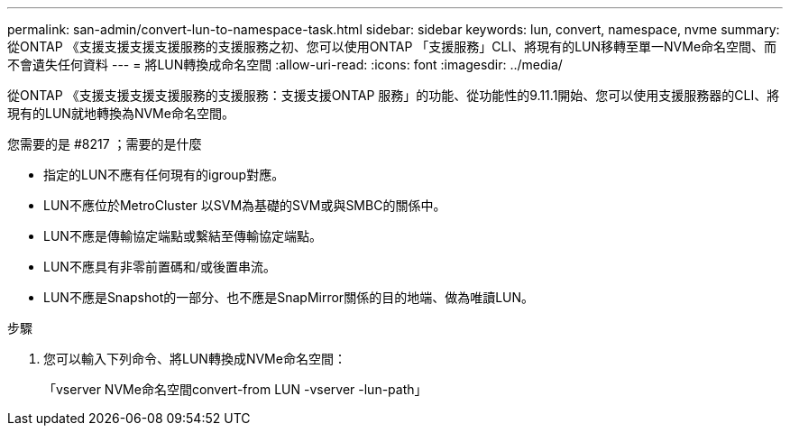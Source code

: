 ---
permalink: san-admin/convert-lun-to-namespace-task.html 
sidebar: sidebar 
keywords: lun, convert, namespace, nvme 
summary: 從ONTAP 《支援支援支援支援服務的支援服務之初、您可以使用ONTAP 「支援服務」CLI、將現有的LUN移轉至單一NVMe命名空間、而不會遺失任何資料 
---
= 將LUN轉換成命名空間
:allow-uri-read: 
:icons: font
:imagesdir: ../media/


[role="lead"]
從ONTAP 《支援支援支援支援服務的支援服務：支援支援ONTAP 服務」的功能、從功能性的9.11.1開始、您可以使用支援服務器的CLI、將現有的LUN就地轉換為NVMe命名空間。

.您需要的是 #8217 ；需要的是什麼
* 指定的LUN不應有任何現有的igroup對應。
* LUN不應位於MetroCluster 以SVM為基礎的SVM或與SMBC的關係中。
* LUN不應是傳輸協定端點或繫結至傳輸協定端點。
* LUN不應具有非零前置碼和/或後置串流。
* LUN不應是Snapshot的一部分、也不應是SnapMirror關係的目的地端、做為唯讀LUN。


.步驟
. 您可以輸入下列命令、將LUN轉換成NVMe命名空間：
+
「vserver NVMe命名空間convert-from LUN -vserver -lun-path」


